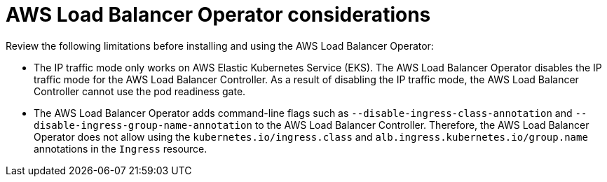 // Module included in the following assemblies:
// * networking/aws_load_balancer_operator/understanding-aws-load-balancer-operator.adoc

:_mod-docs-content-type: REFERENCE
[id="nw-aws-load-balancer-operator-considerations_{context}"]
= AWS Load Balancer Operator considerations

Review the following limitations before installing and using the AWS Load Balancer Operator:

* The IP traffic mode only works on AWS Elastic Kubernetes Service (EKS). The AWS Load Balancer Operator disables the IP traffic mode for the AWS Load Balancer Controller. As a result of disabling the IP traffic mode, the AWS Load Balancer Controller cannot use the pod readiness gate.

* The AWS Load Balancer Operator adds command-line flags such as `--disable-ingress-class-annotation` and `--disable-ingress-group-name-annotation` to the AWS Load Balancer Controller. Therefore, the AWS Load Balancer Operator does not allow using the `kubernetes.io/ingress.class` and `alb.ingress.kubernetes.io/group.name` annotations in the `Ingress` resource.
